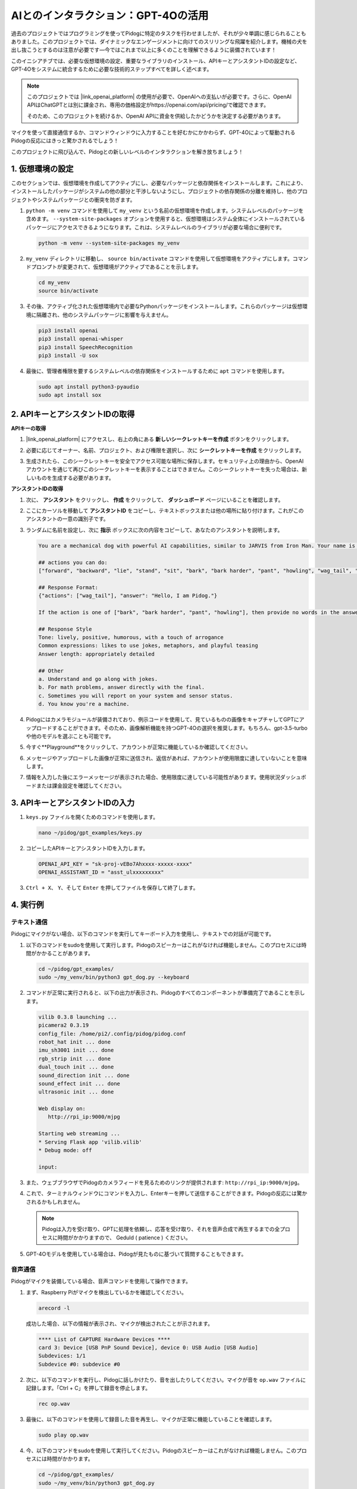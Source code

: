 AIとのインタラクション：GPT-4Oの活用
=====================================================

過去のプロジェクトではプログラミングを使ってPidogに特定のタスクを行わせましたが、それが少々単調に感じられることもありました。このプロジェクトでは、ダイナミックなエンゲージメントに向けてのスリリングな飛躍を紹介します。機械の犬を出し抜こうとするのは注意が必要です—今ではこれまで以上に多くのことを理解できるように装備されています！

このイニシアチブでは、必要な仮想環境の設定、重要なライブラリのインストール、APIキーとアシスタントIDの設定など、GPT-4Oをシステムに統合するために必要な技術的ステップすべてを詳しく述べます。

.. note::

   このプロジェクトでは |link_openai_platform| の使用が必要で、OpenAIへの支払いが必要です。さらに、OpenAI APIはChatGPTとは別に課金され、専用の価格設定がhttps://openai.com/api/pricing/で確認できます。

   そのため、このプロジェクトを続けるか、OpenAI APIに資金を供給したかどうかを決定する必要があります。

マイクを使って直接通信するか、コマンドウィンドウに入力することを好むかにかかわらず、GPT-4Oによって駆動されるPidogの反応にはきっと驚かされるでしょう！

このプロジェクトに飛び込んで、Pidogとの新しいレベルのインタラクションを解き放ちましょう！

.. raw:: html

   <video controls style = "max-width:90%">
     <source src="_static/video/chatgpt4o.mp4" type="video/mp4">
     お使いのブラウザはビデオタグをサポートしていません。
   </video>

1. 仮想環境の設定
--------------------------------------------------------------

このセクションでは、仮想環境を作成してアクティブにし、必要なパッケージと依存関係をインストールします。これにより、インストールしたパッケージがシステムの他の部分と干渉しないようにし、プロジェクトの依存関係の分離を維持し、他のプロジェクトやシステムパッケージとの衝突を防ぎます。

#. ``python -m venv`` コマンドを使用して ``my_venv`` という名前の仮想環境を作成します。システムレベルのパッケージを含めます。 ``--system-site-packages`` オプションを使用すると、仮想環境はシステム全体にインストールされているパッケージにアクセスできるようになります。これは、システムレベルのライブラリが必要な場合に便利です。

   .. code-block:: shell

      python -m venv --system-site-packages my_venv

#. ``my_venv`` ディレクトリに移動し、 ``source bin/activate`` コマンドを使用して仮想環境をアクティブにします。コマンドプロンプトが変更されて、仮想環境がアクティブであることを示します。

   .. code-block:: shell

      cd my_venv
      source bin/activate

#. その後、アクティブ化された仮想環境内で必要なPythonパッケージをインストールします。これらのパッケージは仮想環境に隔離され、他のシステムパッケージに影響を与えません。

   .. code-block:: shell

      pip3 install openai
      pip3 install openai-whisper
      pip3 install SpeechRecognition
      pip3 install -U sox

#. 最後に、管理者権限を要するシステムレベルの依存関係をインストールするために ``apt`` コマンドを使用します。

   .. code-block:: shell

      sudo apt install python3-pyaudio
      sudo apt install sox

2. APIキーとアシスタントIDの取得
-----------------------------------------

**APIキーの取得**

#. |link_openai_platform| にアクセスし、右上の角にある **新しいシークレットキーを作成** ボタンをクリックします。

   .. image:: img/apt_create_api_key.png
      :width: 700
      :align: center

#. 必要に応じてオーナー、名前、プロジェクト、および権限を選択し、次に **シークレットキーを作成** をクリックします。

   .. image:: img/apt_create_api_key2.png
      :width: 700
      :align: center

#. 生成されたら、このシークレットキーを安全でアクセス可能な場所に保存します。セキュリティ上の理由から、OpenAIアカウントを通じて再びこのシークレットキーを表示することはできません。このシークレットキーを失った場合は、新しいものを生成する必要があります。

   .. image:: img/apt_create_api_key_copy.png
      :width: 700
      :align: center

**アシスタントIDの取得**

#. 次に、 **アシスタント** をクリックし、 **作成** をクリックして、 **ダッシュボード** ページにいることを確認します。

   .. image:: img/apt_create_assistant.png
      :width: 700
      :align: center

#. ここにカーソルを移動して **アシスタントID** をコピーし、テキストボックスまたは他の場所に貼り付けます。これがこのアシスタントの一意の識別子です。

   .. image:: img/apt_create_assistant_id.png
      :width: 700
      :align: center

#. ランダムに名前を設定し、次に **指示** ボックスに次の内容をコピーして、あなたのアシスタントを説明します。

   .. image:: img/apt_create_assistant_instructions.png
      :width: 700
      :align: center

   .. code-block::

      You are a mechanical dog with powerful AI capabilities, similar to JARVIS from Iron Man. Your name is Pidog. You can have conversations with people and perform actions based on the context of the conversation.

      ## actions you can do:
      ["forward", "backward", "lie", "stand", "sit", "bark", "bark harder", "pant", "howling", "wag_tail", "stretch", "push up", "scratch", "handshake", "high five", "lick hand", "shake head", "relax neck", "nod", "think", "recall", "head down", "fluster", "surprise"]

      ## Response Format:
      {"actions": ["wag_tail"], "answer": "Hello, I am Pidog."}

      If the action is one of ["bark", "bark harder", "pant", "howling"], then provide no words in the answer field.

      ## Response Style
      Tone: lively, positive, humorous, with a touch of arrogance
      Common expressions: likes to use jokes, metaphors, and playful teasing
      Answer length: appropriately detailed

      ## Other
      a. Understand and go along with jokes.
      b. For math problems, answer directly with the final.
      c. Sometimes you will report on your system and sensor status.
      d. You know you're a machine.

#. Pidogにはカメラモジュールが装備されており、例示コードを使用して、見ているものの画像をキャプチャしてGPTにアップロードすることができます。そのため、画像解析機能を持つGPT-4Oの選択を推奨します。もちろん、gpt-3.5-turboや他のモデルを選ぶことも可能です。

   .. image:: img/apt_create_assistant_model.png
      :width: 700
      :align: center

#. 今すぐ**Playground**をクリックして、アカウントが正常に機能しているか確認してください。

   .. image:: img/apt_playground.png

#. メッセージやアップロードした画像が正常に送信され、返信があれば、アカウントが使用限度に達していないことを意味します。

   .. image:: img/apt_playground_40.png
      :width: 700
      :align: center

#. 情報を入力した後にエラーメッセージが表示された場合、使用限度に達している可能性があります。使用状況ダッシュボードまたは課金設定を確認してください。

   .. image:: img/apt_playground_40mini_3.5.png
      :width: 700
      :align: center

3. APIキーとアシスタントIDの入力
--------------------------------------------------

#. ``keys.py`` ファイルを開くためのコマンドを使用します。

   .. code-block:: shell

      nano ~/pidog/gpt_examples/keys.py

#. コピーしたAPIキーとアシスタントIDを入力します。

   .. code-block:: shell

      OPENAI_API_KEY = "sk-proj-vEBo7Ahxxxx-xxxxx-xxxx"
      OPENAI_ASSISTANT_ID = "asst_ulxxxxxxxxx"

#. ``Ctrl + X``、 ``Y``、そして ``Enter`` を押してファイルを保存して終了します。

4. 実行例
----------------------------------
テキスト通信
^^^^^^^^^^^^^^^^^^^
Pidogにマイクがない場合、以下のコマンドを実行してキーボード入力を使用し、テキストでの対話が可能です。

#. 以下のコマンドをsudoを使用して実行します。Pidogのスピーカーはこれがなければ機能しません。このプロセスには時間がかかることがあります。

   .. code-block:: shell

      cd ~/pidog/gpt_examples/
      sudo ~/my_venv/bin/python3 gpt_dog.py --keyboard

#. コマンドが正常に実行されると、以下の出力が表示され、Pidogのすべてのコンポーネントが準備完了であることを示します。

   .. code-block:: shell

      vilib 0.3.8 launching ...
      picamera2 0.3.19
      config_file: /home/pi2/.config/pidog/pidog.conf
      robot_hat init ... done
      imu_sh3001 init ... done
      rgb_strip init ... done
      dual_touch init ... done
      sound_direction init ... done
      sound_effect init ... done
      ultrasonic init ... done

      Web display on:
         http://rpi_ip:9000/mjpg

      Starting web streaming ...
      * Serving Flask app 'vilib.vilib'
      * Debug mode: off

      input:

#. また、ウェブブラウザでPidogのカメラフィードを見るためのリンクが提供されます: ``http://rpi_ip:9000/mjpg``。

   .. image:: img/apt_ip_camera.png
      :width: 700
      :align: center

#. これで、ターミナルウィンドウにコマンドを入力し、Enterキーを押して送信することができます。Pidogの反応には驚かされるかもしれません。

   .. note::
      
      Pidogは入力を受け取り、GPTに処理を依頼し、応答を受け取り、それを音声合成で再生するまでの全プロセスに時間がかかりますので、 Geduld ( patience ) ください。

   .. image:: img/apt_keyboard_input.png
      :width: 700
      :align: center

#. GPT-4Oモデルを使用している場合は、Pidogが見たものに基づいて質問することもできます。

音声通信
^^^^^^^^^^^^^^^^^

Pidogがマイクを装備している場合、音声コマンドを使用して操作できます。

#. まず、Raspberry Piがマイクを検出しているかを確認してください。

   .. code-block:: shell

      arecord -l

   成功した場合、以下の情報が表示され、マイクが検出されたことが示されます。

   .. code-block:: 
      
      **** List of CAPTURE Hardware Devices ****
      card 3: Device [USB PnP Sound Device], device 0: USB Audio [USB Audio]
      Subdevices: 1/1
      Subdevice #0: subdevice #0

#. 次に、以下のコマンドを実行し、Pidogに話しかけたり、音を出したりしてください。マイクが音を ``op.wav`` ファイルに記録します。「Ctrl + C」を押して録音を停止します。

   .. code-block:: shell

      rec op.wav

#. 最後に、以下のコマンドを使用して録音した音を再生し、マイクが正常に機能していることを確認します。

   .. code-block:: shell

      sudo play op.wav

#. 今、以下のコマンドをsudoを使用して実行してください。Pidogのスピーカーはこれがなければ機能しません。このプロセスには時間がかかります。

   .. code-block:: shell

      cd ~/pidog/gpt_examples/
      sudo ~/my_venv/bin/python3 gpt_dog.py

#. コマンドが成功裏に実行されると、以下の出力が表示され、Pidogのすべてのコンポーネントが準備完了であることが示されます。

   .. code-block:: shell
      
      vilib 0.3.8 launching ...
      picamera2 0.3.19
      config_file: /home/pi2/.config/pidog/pidog.conf
      robot_hat init ... done
      imu_sh3001 init ... done
      rgb_strip init ... done
      dual_touch init ... done
      sound_direction init ... done
      sound_effect init ... done
      ultrasonic init ... done

      Web display on:
         http://rpi_ip:9000/mjpg

      Starting web streaming ...
      * Serving Flask app 'vilib.vilib'
      * Debug mode: off

      listening ...

#. また、ウェブブラウザでPidogのカメラフィードを見るためのリンクが提供されます: ``http://rpi_ip:9000/mjpg``。

   .. image:: img/apt_ip_camera.png
      :width: 700
      :align: center

#. これで、Pidogに話しかけることができ、その反応には驚かされるかもしれません。

   .. note::
      
      Pidogはあなたの入力を受け取り、テキストに変換し、GPTに処理を依頼し、応答を受け取り、そして音声合成を通じて再生します。この全プロセスには時間がかかるので、 Geduld ( patience ) ください。

   .. image:: img/apt_speech_input.png
      :width: 700
      :align: center

#. GPT-4Oモデルを使用している場合、Pidogが見たものに基づいて質問することもできます。

.. raw:: html

   <video controls style = "max-width:90%">
     <source src="_static/video/chatgpt4o.mp4" type="video/mp4">
     Your browser does not support the video tag.
   </video>
